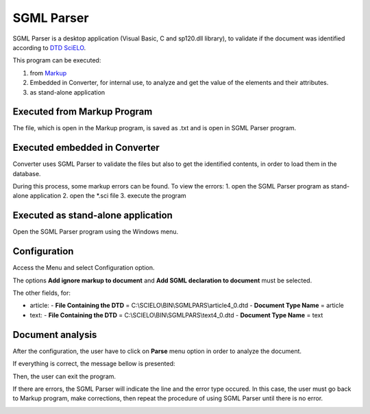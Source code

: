 .. pcprograms documentation master file, created by
   You can adapt this file completely to your liking, but it should at least
   contain the root `toctree` directive.

SGML Parser
===========

SGML Parser is a desktop application (Visual Basic, C and sp120.dll library), to validate if the document was identified according to `DTD SciELO <dtd_scielo.html>`_. 

This program can be executed:

1. from `Markup <markup.html>`_ 
2. Embedded in Converter, for internal use, to analyze and get the value of the elements and their attributes. 
3. as stand-alone application 


Executed from Markup Program
----------------------------

.. image:: img/markup_operations_bar.png

.. image:: img/markup_operations_parser.png

The file, which is open in the Markup program, is saved as .txt and is open in SGML Parser program.

.. image:: img/parser_01.jpg


Executed embedded in Converter
------------------------------

Converter uses SGML Parser to validate the files but also to get the identified contents, in order to load them in the database.

During this process, some markup errors can be found.
To view the errors:
1. open the SGML Parser program as stand-alone application
2. open the \*.sci file
3. execute the program

Executed as stand-alone application
-----------------------------------

Open the SGML Parser program using the Windows menu.

.. image:: img/markup_abrir_programa.jpg

.. image:: img/parser_openFile.jpg

.. image:: img/parser_openFile2.jpg

.. image:: img/parser_openFile3.jpg

.. image:: img/parser_openFile4.jpg


Configuration
-------------

Access the Menu and select Configuration option.

.. image:: img/parser_config.jpg

The options **Add ignore markup to document** and **Add SGML declaration to document** must be selected.

The other fields, for:
    
- article:
  - **File Containing the DTD** = C:\\SCIELO\\BIN\\SGMLPARS\\article4_0.dtd 
  - **Document Type Name** = article

- text:
  - **File Containing the DTD** = C:\\SCIELO\\BIN\\SGMLPARS\\text4_0.dtd 
  - **Document Type Name** = text

.. image:: img/parser_config1.jpg


Document analysis
-----------------

After the configuration, the user have to click on **Parse** menu option in order to analyze the document.

.. image:: img/parser_parse.jpg

If everything is correct, the message bellow is presented:

.. image:: img/parser_noerror.jpg

Then, the user can exit the program.


If there are errors, the SGML Parser will indicate the line and the error type occured.
In this case, the user must go back to Markup program, make corrections, then repeat the procedure of using SGML Parser until there is no error.

.. image:: img/parser_error1.jpg

